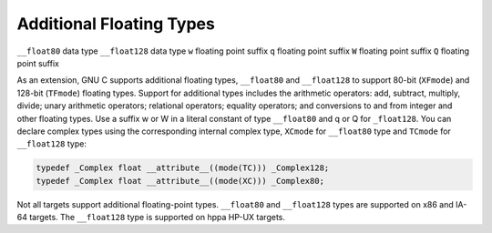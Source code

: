 Additional Floating Types
*************************

.. index:: additional floating types

``__float80`` data type
``__float128`` data type
``w`` floating point suffix
``q`` floating point suffix
``W`` floating point suffix
``Q`` floating point suffix

As an extension, GNU C supports additional floating
types, ``__float80`` and ``__float128`` to support 80-bit
(``XFmode``) and 128-bit (``TFmode``) floating types.
Support for additional types includes the arithmetic operators:
add, subtract, multiply, divide; unary arithmetic operators;
relational operators; equality operators; and conversions to and from
integer and other floating types.  Use a suffix w or W
in a literal constant of type ``__float80`` and q or Q
for ``_float128``.  You can declare complex types using the
corresponding internal complex type, ``XCmode`` for ``__float80``
type and ``TCmode`` for ``__float128`` type:

.. code-block:: c++

  typedef _Complex float __attribute__((mode(TC))) _Complex128;
  typedef _Complex float __attribute__((mode(XC))) _Complex80;

Not all targets support additional floating-point types.  ``__float80``
and ``__float128`` types are supported on x86 and IA-64 targets.
The ``__float128`` type is supported on hppa HP-UX targets.

